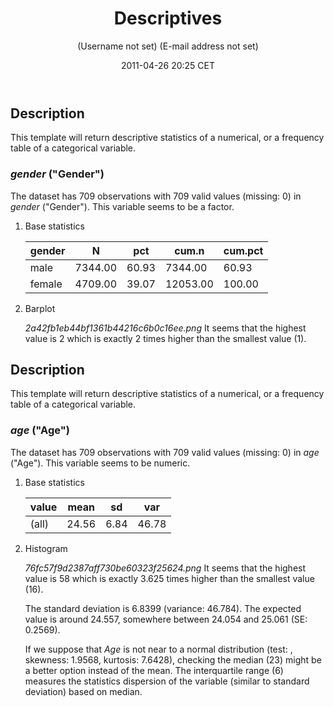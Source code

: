 #+TITLE: Descriptives

#+AUTHOR: (Username not set) (E-mail address not set)
#+DATE: 2011-04-26 20:25 CET

** Description

This template will return descriptive statistics of a numerical, or a
frequency table of a categorical variable.

*** /gender/ ("Gender")

The dataset has 709 observations with 709 valid values (missing: 0) in
/gender/ ("Gender"). This variable seems to be a factor.

**** Base statistics

| *gender*   | *N*       | *pct*   | *cum.n*    | *cum.pct*   |
|------------+-----------+---------+------------+-------------|
| male       | 7344.00   | 60.93   | 7344.00    | 60.93       |
| female     | 4709.00   | 39.07   | 12053.00   | 100.00      |

**** Barplot

#+CAPTION: 

[[2a42fb1eb44bf1361b44216c6b0c16ee.png]]
It seems that the highest value is 2 which is exactly 2 times higher
than the smallest value (1).

** Description

This template will return descriptive statistics of a numerical, or a
frequency table of a categorical variable.

*** /age/ ("Age")

The dataset has 709 observations with 709 valid values (missing: 0) in
/age/ ("Age"). This variable seems to be numeric.

**** Base statistics

| *value*   | *mean*   | *sd*   | *var*   |
|-----------+----------+--------+---------|
| (all)     | 24.56    | 6.84   | 46.78   |

**** Histogram

#+CAPTION: 

[[76fc57f9d2387aff730be60323f25624.png]]
It seems that the highest value is 58 which is exactly 3.625 times
higher than the smallest value (16).

The standard deviation is 6.8399 (variance: 46.784). The expected value
is around 24.557, somewhere between 24.054 and 25.061 (SE: 0.2569).

If we suppose that /Age/ is not near to a normal distribution (test: ,
skewness: 1.9568, kurtosis: 7.6428), checking the median (23) might be a
better option instead of the mean. The interquartile range (6) measures
the statistics dispersion of the variable (similar to standard
deviation) based on median.
